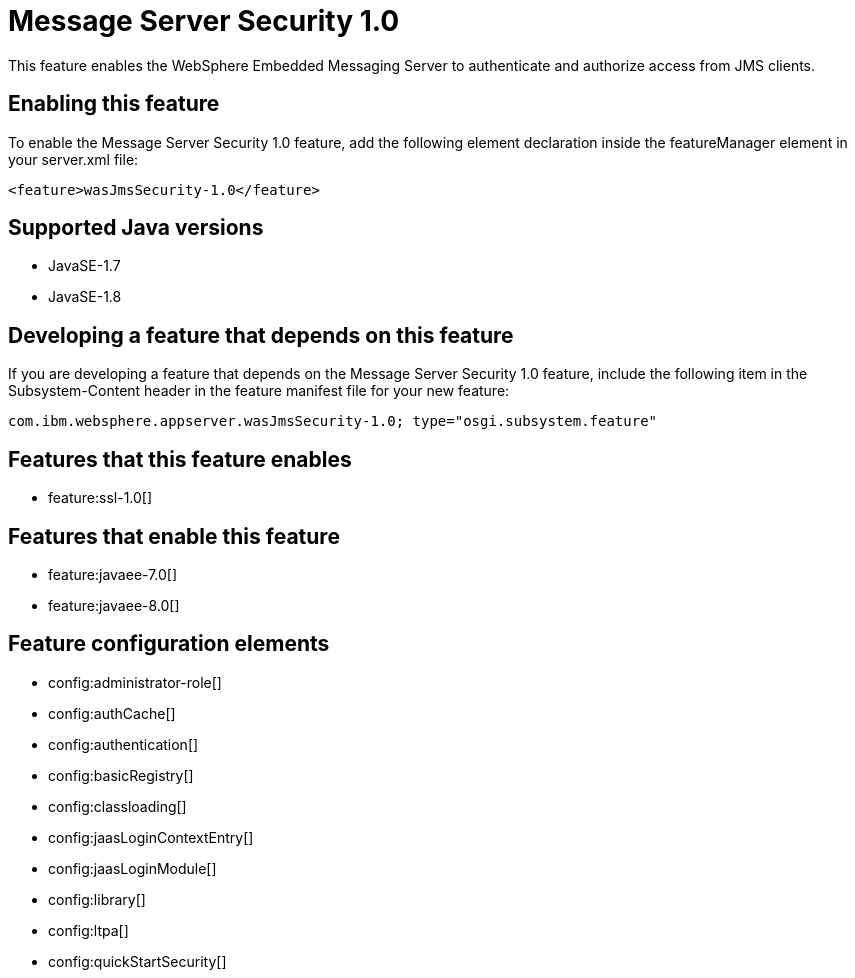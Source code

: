 = Message Server Security 1.0
:stylesheet: ../feature.css
:linkcss: 
:page-layout: feature
:nofooter: 

This feature enables the WebSphere Embedded Messaging Server to authenticate and authorize access from JMS clients.

== Enabling this feature
To enable the Message Server Security 1.0 feature, add the following element declaration inside the featureManager element in your server.xml file:


----
<feature>wasJmsSecurity-1.0</feature>
----

== Supported Java versions

* JavaSE-1.7
* JavaSE-1.8

== Developing a feature that depends on this feature
If you are developing a feature that depends on the Message Server Security 1.0 feature, include the following item in the Subsystem-Content header in the feature manifest file for your new feature:


[source,]
----
com.ibm.websphere.appserver.wasJmsSecurity-1.0; type="osgi.subsystem.feature"
----

== Features that this feature enables
* feature:ssl-1.0[]

== Features that enable this feature
* feature:javaee-7.0[]
* feature:javaee-8.0[]

== Feature configuration elements
* config:administrator-role[]
* config:authCache[]
* config:authentication[]
* config:basicRegistry[]
* config:classloading[]
* config:jaasLoginContextEntry[]
* config:jaasLoginModule[]
* config:library[]
* config:ltpa[]
* config:quickStartSecurity[]
